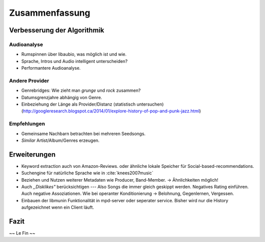 ***************
Zusammenfassung
***************

Verbesserung der Algorithmik
============================

Audioanalyse
------------

- Rumspinnen über libaubio, was möglich ist und wie.
- Sprache, Intros und Audio intelligent unterscheiden?
- Performantere Audioanalyse.

Andere Provider
---------------

- Genrebridges: Wie zieht man *grunge* und *rock* zusammen?
- Datumsgrenzjahre abhängig von Genre.
- Einbeziehung der Länge als Provider/Distanz (statistisch untersuchen)
  (http://googleresearch.blogspot.ca/2014/01/explore-history-of-pop-and-punk-jazz.html)

Empfehlungen
------------

- Gemeinsame Nachbarn betrachten bei mehreren Seedsongs.
- *Similar* Artist/Album/Genres erzeugen.

Erweiterungen
=============

- Keyword extraction auch von Amazon-Reviews.
  oder ähnliche lokale Speicher für Social-based-recommendations.
- Suchengine für natürliche Sprache wie in :cite:`knees2007music`
- Beziehen und Nutzen weiterer Metadaten wie Producer, Band-Member.
  -> Ähnlichkeiten möglich!
- Auch *,,Disklikes"* berücksichtigen --- Also Songs die immer gleich geskippt
  werden. Negatives Rating einführen. Auch negative Assoziationen.
  Wie bei operanter Konditionierung -> Belohnung, Gegenlernen, Vergessen.
- Einbauen der libmunin Funktionalität in mpd-server oder seperater service.
  Bisher wird nur die History aufgezeichnet wenn ein Client läuft.

Fazit
=====

~~ Le Fin ~~
